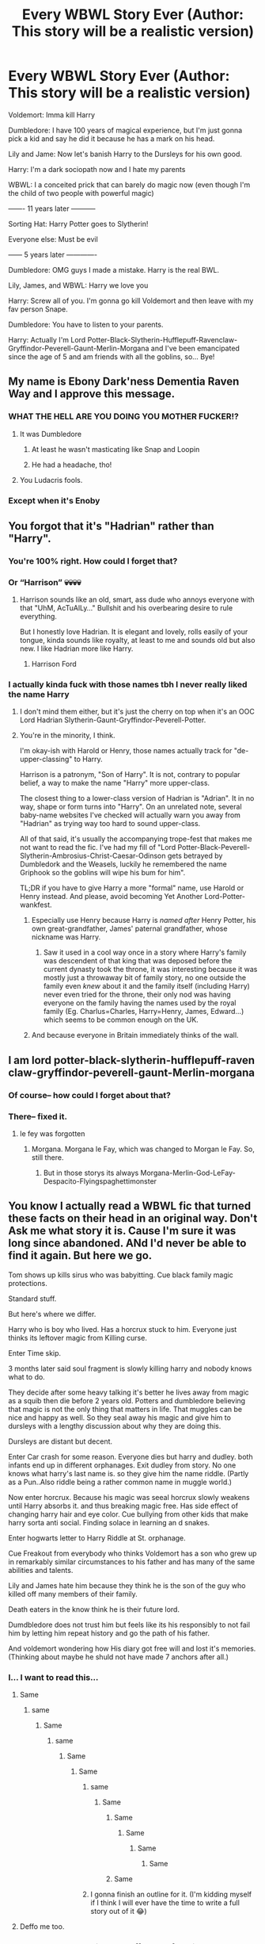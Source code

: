 #+TITLE: Every WBWL Story Ever (Author: This story will be a realistic version)

* Every WBWL Story Ever (Author: This story will be a realistic version)
:PROPERTIES:
:Author: Shah927
:Score: 635
:DateUnix: 1613660323.0
:DateShort: 2021-Feb-18
:FlairText: Misc
:END:
Voldemort: Imma kill Harry

Dumbledore: I have 100 years of magical experience, but I'm just gonna pick a kid and say he did it because he has a mark on his head.

Lily and Jame: Now let's banish Harry to the Dursleys for his own good.

Harry: I'm a dark sociopath now and I hate my parents

WBWL: I a conceited prick that can barely do magic now (even though I'm the child of two people with powerful magic)

------- 11 years later -----------

Sorting Hat: Harry Potter goes to Slytherin!

Everyone else: Must be evil

------ 5 years later -------------

Dumbledore: OMG guys I made a mistake. Harry is the real BWL.

Lily, James, and WBWL: Harry we love you

Harry: Screw all of you. I'm gonna go kill Voldemort and then leave with my fav person Snape.

Dumbledore: You have to listen to your parents.

Harry: Actually I'm Lord Potter-Black-Slytherin-Hufflepuff-Ravenclaw-Gryffindor-Peverell-Gaunt-Merlin-Morgana and I've been emancipated since the age of 5 and am friends with all the goblins, so... Bye!


** My name is Ebony Dark'ness Dementia Raven Way and I approve this message.
:PROPERTIES:
:Author: killer_quill
:Score: 445
:DateUnix: 1613665930.0
:DateShort: 2021-Feb-18
:END:

*** WHAT THE HELL ARE YOU DOING YOU MOTHER FUCKER!?
:PROPERTIES:
:Author: mr_eugine_krabs
:Score: 95
:DateUnix: 1613683314.0
:DateShort: 2021-Feb-19
:END:

**** It was Dumbledore
:PROPERTIES:
:Author: dazedandperfumed
:Score: 46
:DateUnix: 1613685409.0
:DateShort: 2021-Feb-19
:END:

***** At least he wasn't masticating like Snap and Loopin
:PROPERTIES:
:Author: TheScienceDude81
:Score: 27
:DateUnix: 1613699144.0
:DateShort: 2021-Feb-19
:END:


***** He had a headache, tho!
:PROPERTIES:
:Author: Tamerlane_Of_Maine
:Score: 11
:DateUnix: 1613720038.0
:DateShort: 2021-Feb-19
:END:


**** You Ludacris fools.
:PROPERTIES:
:Author: JSHADOWM
:Score: 5
:DateUnix: 1614245632.0
:DateShort: 2021-Feb-25
:END:


*** Except when it's Enoby
:PROPERTIES:
:Author: TheScienceDude81
:Score: 18
:DateUnix: 1613699119.0
:DateShort: 2021-Feb-19
:END:


** You forgot that it's "Hadrian" rather than "Harry".
:PROPERTIES:
:Author: sandmanwake
:Score: 297
:DateUnix: 1613675307.0
:DateShort: 2021-Feb-18
:END:

*** You're 100% right. How could I forget that?
:PROPERTIES:
:Author: Shah927
:Score: 89
:DateUnix: 1613679698.0
:DateShort: 2021-Feb-18
:END:


*** Or “Harrison” 💀💀💀💀
:PROPERTIES:
:Author: insigne_rapha
:Score: 58
:DateUnix: 1613695741.0
:DateShort: 2021-Feb-19
:END:

**** Harrison sounds like an old, smart, ass dude who annoys everyone with that "UhM, AcTuAlLy..." Bullshit and his overbearing desire to rule everything.

But I honestly love Hadrian. It is elegant and lovely, rolls easily of your tongue, kinda sounds like royalty, at least to me and sounds old but also new. I like Hadrian more like Harry.
:PROPERTIES:
:Author: RinSakami
:Score: 11
:DateUnix: 1613769093.0
:DateShort: 2021-Feb-20
:END:

***** Harrison Ford
:PROPERTIES:
:Author: Termsndconditions
:Score: 9
:DateUnix: 1613802596.0
:DateShort: 2021-Feb-20
:END:


*** I actually kinda fuck with those names tbh I never really liked the name Harry
:PROPERTIES:
:Author: _UmbraDominus
:Score: 32
:DateUnix: 1613698495.0
:DateShort: 2021-Feb-19
:END:

**** I don't mind them either, but it's just the cherry on top when it's an OOC Lord Hadrian Slytherin-Gaunt-Gryffindor-Peverell-Potter.
:PROPERTIES:
:Author: usernameihadtomakeup
:Score: 39
:DateUnix: 1613706299.0
:DateShort: 2021-Feb-19
:END:


**** You're in the minority, I think.

I'm okay-ish with Harold or Henry, those names actually track for "de-upper-classing" to Harry.

Harrison is a patronym, "Son of Harry". It is not, contrary to popular belief, a way to make the name "Harry" more upper-class.

The closest thing to a lower-class version of Hadrian is "Adrian". It in no way, shape or form turns into "Harry". On an unrelated note, several baby-name websites I've checked will actually warn you away from "Hadrian" as trying way too hard to sound upper-class.

All of that said, it's usually the accompanying trope-fest that makes me not want to read the fic. I've had my fill of "Lord Potter-Black-Peverell-Slytherin-Ambrosius-Christ-Caesar-Odinson gets betrayed by Dumbledork and the Weasels, luckily he remembered the name Griphook so the goblins will wipe his bum for him".

TL;DR if you have to give Harry a more "formal" name, use Harold or Henry instead. And please, avoid becoming Yet Another Lord-Potter-wankfest.
:PROPERTIES:
:Author: PsiGuy60
:Score: 33
:DateUnix: 1613721941.0
:DateShort: 2021-Feb-19
:END:

***** Especially use Henry because Harry is /named after/ Henry Potter, his own great-grandfather, James' paternal grandfather, whose nickname was Harry.
:PROPERTIES:
:Author: diagnosedwolf
:Score: 24
:DateUnix: 1613723722.0
:DateShort: 2021-Feb-19
:END:

****** Saw it used in a cool way once in a story where Harry's family was descendent of that king that was deposed before the current dynasty took the throne, it was interesting because it was mostly just a throwaway bit of family story, no one outside the family even /knew/ about it and the family itself (including Harry) never even tried for the throne, their only nod was having everyone on the family having the names used by the royal family (Eg. Charlus=Charles, Harry=Henry, James, Edward...) which seems to be common enough on the UK.
:PROPERTIES:
:Author: JOKERRule
:Score: 13
:DateUnix: 1613748898.0
:DateShort: 2021-Feb-19
:END:


***** And because everyone in Britain immediately thinks of the wall.
:PROPERTIES:
:Author: Lumpyproletarian
:Score: 11
:DateUnix: 1613743368.0
:DateShort: 2021-Feb-19
:END:


** I am lord potter-black-slytherin-hufflepuff-raven claw-gryffindor-peverell-gaunt-Merlin-morgana
:PROPERTIES:
:Author: righteousronin
:Score: 117
:DateUnix: 1613663114.0
:DateShort: 2021-Feb-18
:END:

*** Of course-- how could I forget about that?
:PROPERTIES:
:Author: Shah927
:Score: 54
:DateUnix: 1613664680.0
:DateShort: 2021-Feb-18
:END:


*** There-- fixed it.
:PROPERTIES:
:Author: Shah927
:Score: 35
:DateUnix: 1613664867.0
:DateShort: 2021-Feb-18
:END:

**** le fey was forgotten
:PROPERTIES:
:Author: Ayuman2007
:Score: 10
:DateUnix: 1613681112.0
:DateShort: 2021-Feb-19
:END:

***** Morgana. Morgana le Fay, which was changed to Morgan le Fay. So, still there.
:PROPERTIES:
:Author: Entinu
:Score: 14
:DateUnix: 1613682801.0
:DateShort: 2021-Feb-19
:END:

****** But in those storys its always Morgana-Merlin-God-LeFay-Despacito-Flyingspaghettimonster
:PROPERTIES:
:Author: Ayuman2007
:Score: 4
:DateUnix: 1613725146.0
:DateShort: 2021-Feb-19
:END:


** You know I actually read a WBWL fic that turned these facts on their head in an original way. Don't Ask me what story it is. Cause I'm sure it was long since abandoned. ANd I'd never be able to find it again. But here we go.

Tom shows up kills sirus who was babyitting. Cue black family magic protections.

Standard stuff.

But here's where we differ.

Harry who is boy who lived. Has a horcrux stuck to him. Everyone just thinks its leftover magic from Killing curse.

Enter Time skip.

3 months later said soul fragment is slowly killing harry and nobody knows what to do.

They decide after some heavy talking it's better he lives away from magic as a squib then die before 2 years old. Potters and dumbledore believing that magic is not the only thing that matters in life. That muggles can be nice and happy as well. So they seal away his magic and give him to dursleys with a lengthy discussion about why they are doing this.

Dursleys are distant but decent.

Enter Car crash for some reason. Everyone dies but harry and dudley. both infants end up in different orphanages. Exit dudley from story. No one knows what harry's last name is. so they give him the name riddle. (Partly as a Pun..Also riddle being a rather common name in muggle world.)

Now enter horcrux. Because his magic was seeal horcrux slowly weakens until Harry absorbs it. and thus breaking magic free. Has side effect of changing harry hair and eye color. Cue bullying from other kids that make harry sorta anti social. Finding solace in learning an d snakes.

Enter hogwarts letter to Harry Riddle at St. orphanage.

Cue Freakout from everybody who thinks Voldemort has a son who grew up in remarkably similar circumstances to his father and has many of the same abilities and talents.

Lily and James hate him because they think he is the son of the guy who killed off many members of their family.

Death eaters in the know think he is their future lord.

Dumdbledore does not trust him but feels like its his responsibly to not fail him by letting him repeat history and go the path of his father.

And voldemort wondering how His diary got free will and lost it's memories. (Thinking about maybe he shuld not have made 7 anchors after all.)
:PROPERTIES:
:Author: jk-alot
:Score: 257
:DateUnix: 1613680074.0
:DateShort: 2021-Feb-18
:END:

*** I... I want to read this...
:PROPERTIES:
:Author: DepNin
:Score: 118
:DateUnix: 1613680928.0
:DateShort: 2021-Feb-19
:END:

**** Same
:PROPERTIES:
:Author: Valrios_Ilivian
:Score: 28
:DateUnix: 1613682471.0
:DateShort: 2021-Feb-19
:END:

***** same
:PROPERTIES:
:Author: sparkling_cracker
:Score: 27
:DateUnix: 1613683093.0
:DateShort: 2021-Feb-19
:END:

****** Same
:PROPERTIES:
:Author: FortunaFilia
:Score: 12
:DateUnix: 1613714351.0
:DateShort: 2021-Feb-19
:END:

******* same
:PROPERTIES:
:Author: ChampionOfChaos
:Score: 11
:DateUnix: 1613718290.0
:DateShort: 2021-Feb-19
:END:

******** Same
:PROPERTIES:
:Author: Fierysword5
:Score: 14
:DateUnix: 1613719011.0
:DateShort: 2021-Feb-19
:END:

********* Same
:PROPERTIES:
:Author: tn5421
:Score: 11
:DateUnix: 1613730535.0
:DateShort: 2021-Feb-19
:END:

********** same
:PROPERTIES:
:Author: LankyAdagio
:Score: 6
:DateUnix: 1613733092.0
:DateShort: 2021-Feb-19
:END:

*********** Same
:PROPERTIES:
:Author: hungrybluefish
:Score: 7
:DateUnix: 1613737034.0
:DateShort: 2021-Feb-19
:END:

************ Same
:PROPERTIES:
:Author: Wanted2253
:Score: 6
:DateUnix: 1613738983.0
:DateShort: 2021-Feb-19
:END:

************* Same
:PROPERTIES:
:Author: QwopterMain
:Score: 4
:DateUnix: 1613750239.0
:DateShort: 2021-Feb-19
:END:

************** Same
:PROPERTIES:
:Author: MoleOfWar
:Score: 2
:DateUnix: 1614001252.0
:DateShort: 2021-Feb-22
:END:

*************** Same
:PROPERTIES:
:Author: Half-Necessary
:Score: 1
:DateUnix: 1615173118.0
:DateShort: 2021-Mar-08
:END:


************ Same
:PROPERTIES:
:Author: arunnraju
:Score: 1
:DateUnix: 1617112333.0
:DateShort: 2021-Mar-30
:END:


********** I gonna finish an outline for it. (I'm kidding myself if I think I will ever have the time to write a full story out of it 😂)
:PROPERTIES:
:Author: woodsiestmamabear
:Score: 4
:DateUnix: 1613850043.0
:DateShort: 2021-Feb-20
:END:


**** Deffo me too.
:PROPERTIES:
:Author: NRNstephaniemorelli
:Score: 4
:DateUnix: 1613743687.0
:DateShort: 2021-Feb-19
:END:


*** Welp, there goes my night. I'm off to look for this. See everyone in 8 hours.

Update: Nothing found.
:PROPERTIES:
:Author: AssociationJumpy
:Score: 57
:DateUnix: 1613694307.0
:DateShort: 2021-Feb-19
:END:

**** HAVE FUN STORMING THE CASTLE!!\\
...\\
....\\
.....\\
Anyone think it'll work?
:PROPERTIES:
:Author: Dragonblade0123
:Score: 33
:DateUnix: 1613695547.0
:DateShort: 2021-Feb-19
:END:


**** please tell me/us if you find it!
:PROPERTIES:
:Author: Niko_of_the_Stars
:Score: 19
:DateUnix: 1613699037.0
:DateShort: 2021-Feb-19
:END:


**** 5 hrs in ay how'd the search go
:PROPERTIES:
:Author: OV1C
:Score: 12
:DateUnix: 1613715550.0
:DateShort: 2021-Feb-19
:END:

***** No luck. Third all nighter this week, and all for nothing...
:PROPERTIES:
:Author: AssociationJumpy
:Score: 7
:DateUnix: 1613766009.0
:DateShort: 2021-Feb-19
:END:

****** Rip ya tried ay!
:PROPERTIES:
:Author: OV1C
:Score: 3
:DateUnix: 1613794911.0
:DateShort: 2021-Feb-20
:END:


**** Thank you.
:PROPERTIES:
:Author: 0Astor0
:Score: 11
:DateUnix: 1613695317.0
:DateShort: 2021-Feb-19
:END:


**** RemindMe! 8 hours
:PROPERTIES:
:Author: AaronAegeus
:Score: 5
:DateUnix: 1613714431.0
:DateShort: 2021-Feb-19
:END:


**** I'm guessing no luck so far?
:PROPERTIES:
:Author: Rajani_the_Freak
:Score: 5
:DateUnix: 1613777141.0
:DateShort: 2021-Feb-20
:END:


**** Damn, keep at it
:PROPERTIES:
:Author: richardl1234
:Score: 4
:DateUnix: 1613787590.0
:DateShort: 2021-Feb-20
:END:


*** This sounds incredibly convoluted, and surprisingly creative.
:PROPERTIES:
:Author: Josiador
:Score: 64
:DateUnix: 1613687346.0
:DateShort: 2021-Feb-19
:END:


*** Noooo i wish you knew, even abandoned that sounds amazing!
:PROPERTIES:
:Author: klutzyfutzy
:Score: 57
:DateUnix: 1613681050.0
:DateShort: 2021-Feb-19
:END:


*** wait, this is actually a refreshing twist on the trope
:PROPERTIES:
:Author: yuna-mao-caro
:Score: 23
:DateUnix: 1613691661.0
:DateShort: 2021-Feb-19
:END:


*** This sound so nice :/
:PROPERTIES:
:Author: CuscinoPigro
:Score: 18
:DateUnix: 1613691059.0
:DateShort: 2021-Feb-19
:END:


*** The story sounds good. But as you say, it was unfinished. 😢
:PROPERTIES:
:Author: Termsndconditions
:Score: 25
:DateUnix: 1613690478.0
:DateShort: 2021-Feb-19
:END:

**** Maybe we can convince the writer to continue? Or maybe someone can adopt the story?

Does anybody have the slightest idea which fix this could be?
:PROPERTIES:
:Author: BlackShieldCharm
:Score: 22
:DateUnix: 1613691241.0
:DateShort: 2021-Feb-19
:END:


*** Is this a real story, or did you just make this up to tease us?
:PROPERTIES:
:Author: smellinawin
:Score: 12
:DateUnix: 1613714929.0
:DateShort: 2021-Feb-19
:END:

**** Real story... Last time I managed to find it was more than 3 years ago. Back in 2018, at least. I remember it well because I've never seen a fic like it since. Sometimes a fic stays with you. But I think it was canceled sometime in the beginning of CoS.. Before Filch's cat was petrified.

First year was pretty different from canon because Harry did not a a reason to go for the stone. So If any of that happened. It's in the background.

Never found out if the CoS would have even happened.
:PROPERTIES:
:Author: jk-alot
:Score: 22
:DateUnix: 1613738089.0
:DateShort: 2021-Feb-19
:END:


*** If anyone knows what fic this is please do tell. Even if it's not finished I still want to read it.
:PROPERTIES:
:Author: Delia_Angel
:Score: 15
:DateUnix: 1613692103.0
:DateShort: 2021-Feb-19
:END:


*** Leaving Harry in the Muggle world because he's slowly dying from some magic interference is actually a very cool idea.

At the point of everyone being freaked by Harry being a Riddle that would just make an awesome crack story.
:PROPERTIES:
:Author: defram
:Score: 38
:DateUnix: 1613695559.0
:DateShort: 2021-Feb-19
:END:


*** Someone write this. This sounds like the definition of awesome.
:PROPERTIES:
:Author: HeirGaunt
:Score: 6
:DateUnix: 1613717133.0
:DateShort: 2021-Feb-19
:END:


*** Does someone know the title? Id kill to read this
:PROPERTIES:
:Author: Always-bi-myself
:Score: 10
:DateUnix: 1613733941.0
:DateShort: 2021-Feb-19
:END:


*** That sounds great. Maybe someone else can just write a new fic with the same premise.
:PROPERTIES:
:Author: prism1234
:Score: 8
:DateUnix: 1613714769.0
:DateShort: 2021-Feb-19
:END:


*** You've just made this awesomeness up, haven't you? Confess!
:PROPERTIES:
:Author: turbinicarpus
:Score: 6
:DateUnix: 1613727929.0
:DateShort: 2021-Feb-19
:END:

**** Nope it's a fic that was either abandoned back in 2018. At least...
:PROPERTIES:
:Author: jk-alot
:Score: 5
:DateUnix: 1613738130.0
:DateShort: 2021-Feb-19
:END:


*** Remind Me! 1 Day
:PROPERTIES:
:Author: SemicircularCactus
:Score: 4
:DateUnix: 1613700970.0
:DateShort: 2021-Feb-19
:END:

**** I will be messaging you in 1 day on [[http://www.wolframalpha.com/input/?i=2021-02-20%2002:16:10%20UTC%20To%20Local%20Time][*2021-02-20 02:16:10 UTC*]] to remind you of [[https://np.reddit.com/r/HPfanfiction/comments/lmolfg/every_wbwl_story_ever_author_this_story_will_be_a/gnylys1/?context=3][*this link*]]

[[https://np.reddit.com/message/compose/?to=RemindMeBot&subject=Reminder&message=%5Bhttps%3A%2F%2Fwww.reddit.com%2Fr%2FHPfanfiction%2Fcomments%2Flmolfg%2Fevery_wbwl_story_ever_author_this_story_will_be_a%2Fgnylys1%2F%5D%0A%0ARemindMe%21%202021-02-20%2002%3A16%3A10%20UTC][*37 OTHERS CLICKED THIS LINK*]] to send a PM to also be reminded and to reduce spam.

^{Parent commenter can} [[https://np.reddit.com/message/compose/?to=RemindMeBot&subject=Delete%20Comment&message=Delete%21%20lmolfg][^{delete this message to hide from others.}]]

--------------

[[https://np.reddit.com/r/RemindMeBot/comments/e1bko7/remindmebot_info_v21/][^{Info}]]

[[https://np.reddit.com/message/compose/?to=RemindMeBot&subject=Reminder&message=%5BLink%20or%20message%20inside%20square%20brackets%5D%0A%0ARemindMe%21%20Time%20period%20here][^{Custom}]]
[[https://np.reddit.com/message/compose/?to=RemindMeBot&subject=List%20Of%20Reminders&message=MyReminders%21][^{Your Reminders}]]
[[https://np.reddit.com/message/compose/?to=Watchful1&subject=RemindMeBot%20Feedback][^{Feedback}]]
:PROPERTIES:
:Author: RemindMeBot
:Score: 4
:DateUnix: 1613701020.0
:DateShort: 2021-Feb-19
:END:


*** Is it this? Birth of a Pheonix. I found it down the post linkffn(3503388)
:PROPERTIES:
:Author: LyaLyLy
:Score: 4
:DateUnix: 1613788079.0
:DateShort: 2021-Feb-20
:END:

**** Close....

EDIT: Real close.
:PROPERTIES:
:Author: jk-alot
:Score: 5
:DateUnix: 1613837128.0
:DateShort: 2021-Feb-20
:END:


**** [[https://www.fanfiction.net/s/3503388/1/][*/Birth of a Phoenix/*]] by [[https://www.fanfiction.net/u/468737/phoenix-catcher][/phoenix catcher/]]

#+begin_quote
  Complete. No pairings. Twin:Harry. Fatally ill Harry runs away for years only to return when his twin brother needs him the most. Being discovered he starts to crumble to his illness. Includes Character Death but that isn't the end for him.
#+end_quote

^{/Site/:} ^{fanfiction.net} ^{*|*} ^{/Category/:} ^{Harry} ^{Potter} ^{*|*} ^{/Rated/:} ^{Fiction} ^{T} ^{*|*} ^{/Chapters/:} ^{16} ^{*|*} ^{/Words/:} ^{112,398} ^{*|*} ^{/Reviews/:} ^{974} ^{*|*} ^{/Favs/:} ^{2,798} ^{*|*} ^{/Follows/:} ^{1,840} ^{*|*} ^{/Updated/:} ^{Feb} ^{28,} ^{2013} ^{*|*} ^{/Published/:} ^{Apr} ^{22,} ^{2007} ^{*|*} ^{/Status/:} ^{Complete} ^{*|*} ^{/id/:} ^{3503388} ^{*|*} ^{/Language/:} ^{English} ^{*|*} ^{/Genre/:} ^{Adventure} ^{*|*} ^{/Characters/:} ^{Harry} ^{P.} ^{*|*} ^{/Download/:} ^{[[http://www.ff2ebook.com/old/ffn-bot/index.php?id=3503388&source=ff&filetype=epub][EPUB]]} ^{or} ^{[[http://www.ff2ebook.com/old/ffn-bot/index.php?id=3503388&source=ff&filetype=mobi][MOBI]]}

--------------

*FanfictionBot*^{2.0.0-beta} | [[https://github.com/FanfictionBot/reddit-ffn-bot/wiki/Usage][Usage]] | [[https://www.reddit.com/message/compose?to=tusing][Contact]]
:PROPERTIES:
:Author: FanfictionBot
:Score: 3
:DateUnix: 1613788095.0
:DateShort: 2021-Feb-20
:END:


*** Remind me! 1 week
:PROPERTIES:
:Author: Zhalia_Riddle
:Score: 2
:DateUnix: 1613708646.0
:DateShort: 2021-Feb-19
:END:


*** Remind Me! 1 Day
:PROPERTIES:
:Author: ghost_queen21
:Score: 2
:DateUnix: 1613710920.0
:DateShort: 2021-Feb-19
:END:


*** Remind me! 7 days
:PROPERTIES:
:Author: F1re-Haz4rd
:Score: 2
:DateUnix: 1613723323.0
:DateShort: 2021-Feb-19
:END:


*** Remind Me! 3 Days
:PROPERTIES:
:Author: ghost_queen21
:Score: 1
:DateUnix: 1613797581.0
:DateShort: 2021-Feb-20
:END:

**** I will be messaging you in 3 days on [[http://www.wolframalpha.com/input/?i=2021-02-23%2005:06:21%20UTC%20To%20Local%20Time][*2021-02-23 05:06:21 UTC*]] to remind you of [[https://np.reddit.com/r/HPfanfiction/comments/lmolfg/every_wbwl_story_ever_author_this_story_will_be_a/go39pfd/?context=3][*this link*]]

[[https://np.reddit.com/message/compose/?to=RemindMeBot&subject=Reminder&message=%5Bhttps%3A%2F%2Fwww.reddit.com%2Fr%2FHPfanfiction%2Fcomments%2Flmolfg%2Fevery_wbwl_story_ever_author_this_story_will_be_a%2Fgo39pfd%2F%5D%0A%0ARemindMe%21%202021-02-23%2005%3A06%3A21%20UTC][*2 OTHERS CLICKED THIS LINK*]] to send a PM to also be reminded and to reduce spam.

^{Parent commenter can} [[https://np.reddit.com/message/compose/?to=RemindMeBot&subject=Delete%20Comment&message=Delete%21%20lmolfg][^{delete this message to hide from others.}]]

--------------

[[https://np.reddit.com/r/RemindMeBot/comments/e1bko7/remindmebot_info_v21/][^{Info}]]

[[https://np.reddit.com/message/compose/?to=RemindMeBot&subject=Reminder&message=%5BLink%20or%20message%20inside%20square%20brackets%5D%0A%0ARemindMe%21%20Time%20period%20here][^{Custom}]]
[[https://np.reddit.com/message/compose/?to=RemindMeBot&subject=List%20Of%20Reminders&message=MyReminders%21][^{Your Reminders}]]
[[https://np.reddit.com/message/compose/?to=Watchful1&subject=RemindMeBot%20Feedback][^{Feedback}]]
:PROPERTIES:
:Author: RemindMeBot
:Score: 1
:DateUnix: 1613797627.0
:DateShort: 2021-Feb-20
:END:


*** Remind Me! 1 Month
:PROPERTIES:
:Author: ghost_queen21
:Score: 1
:DateUnix: 1614121320.0
:DateShort: 2021-Feb-24
:END:

**** I will be messaging you in 1 month on [[http://www.wolframalpha.com/input/?i=2021-03-23%2023:02:00%20UTC%20To%20Local%20Time][*2021-03-23 23:02:00 UTC*]] to remind you of [[https://np.reddit.com/r/HPfanfiction/comments/lmolfg/every_wbwl_story_ever_author_this_story_will_be_a/goipbql/?context=3][*this link*]]

[[https://np.reddit.com/message/compose/?to=RemindMeBot&subject=Reminder&message=%5Bhttps%3A%2F%2Fwww.reddit.com%2Fr%2FHPfanfiction%2Fcomments%2Flmolfg%2Fevery_wbwl_story_ever_author_this_story_will_be_a%2Fgoipbql%2F%5D%0A%0ARemindMe%21%202021-03-23%2023%3A02%3A00%20UTC][*2 OTHERS CLICKED THIS LINK*]] to send a PM to also be reminded and to reduce spam.

^{Parent commenter can} [[https://np.reddit.com/message/compose/?to=RemindMeBot&subject=Delete%20Comment&message=Delete%21%20lmolfg][^{delete this message to hide from others.}]]

--------------

[[https://np.reddit.com/r/RemindMeBot/comments/e1bko7/remindmebot_info_v21/][^{Info}]]

[[https://np.reddit.com/message/compose/?to=RemindMeBot&subject=Reminder&message=%5BLink%20or%20message%20inside%20square%20brackets%5D%0A%0ARemindMe%21%20Time%20period%20here][^{Custom}]]
[[https://np.reddit.com/message/compose/?to=RemindMeBot&subject=List%20Of%20Reminders&message=MyReminders%21][^{Your Reminders}]]
[[https://np.reddit.com/message/compose/?to=Watchful1&subject=RemindMeBot%20Feedback][^{Feedback}]]
:PROPERTIES:
:Author: RemindMeBot
:Score: 2
:DateUnix: 1614121338.0
:DateShort: 2021-Feb-24
:END:


*** !remindme 1 week
:PROPERTIES:
:Author: OccasionRepulsive112
:Score: 1
:DateUnix: 1618760457.0
:DateShort: 2021-Apr-18
:END:

**** I will be messaging you in 7 days on [[http://www.wolframalpha.com/input/?i=2021-04-25%2015:40:57%20UTC%20To%20Local%20Time][*2021-04-25 15:40:57 UTC*]] to remind you of [[https://www.reddit.com/r/HPfanfiction/comments/lmolfg/every_wbwl_story_ever_author_this_story_will_be_a/guz841f/?context=3][*this link*]]

[[https://www.reddit.com/message/compose/?to=RemindMeBot&subject=Reminder&message=%5Bhttps%3A%2F%2Fwww.reddit.com%2Fr%2FHPfanfiction%2Fcomments%2Flmolfg%2Fevery_wbwl_story_ever_author_this_story_will_be_a%2Fguz841f%2F%5D%0A%0ARemindMe%21%202021-04-25%2015%3A40%3A57%20UTC][*CLICK THIS LINK*]] to send a PM to also be reminded and to reduce spam.

^{Parent commenter can} [[https://www.reddit.com/message/compose/?to=RemindMeBot&subject=Delete%20Comment&message=Delete%21%20lmolfg][^{delete this message to hide from others.}]]

--------------

[[https://www.reddit.com/r/RemindMeBot/comments/e1bko7/remindmebot_info_v21/][^{Info}]]

[[https://www.reddit.com/message/compose/?to=RemindMeBot&subject=Reminder&message=%5BLink%20or%20message%20inside%20square%20brackets%5D%0A%0ARemindMe%21%20Time%20period%20here][^{Custom}]]
[[https://www.reddit.com/message/compose/?to=RemindMeBot&subject=List%20Of%20Reminders&message=MyReminders%21][^{Your Reminders}]]
[[https://www.reddit.com/message/compose/?to=Watchful1&subject=RemindMeBot%20Feedback][^{Feedback}]]
:PROPERTIES:
:Author: RemindMeBot
:Score: 1
:DateUnix: 1618760479.0
:DateShort: 2021-Apr-18
:END:


*** Remind Me! 1 week
:PROPERTIES:
:Author: OccasionRepulsive112
:Score: 1
:DateUnix: 1618760506.0
:DateShort: 2021-Apr-18
:END:


** An alternative scenario- Harry joins Voldemort and gets his revenge.
:PROPERTIES:
:Score: 80
:DateUnix: 1613665721.0
:DateShort: 2021-Feb-18
:END:

*** Has anyone actually write that one already? I wanna read it now
:PROPERTIES:
:Author: Virgonidas
:Score: 25
:DateUnix: 1613675622.0
:DateShort: 2021-Feb-18
:END:

**** I mean linkffn(antithesis by Oceanbreeze7) is probably the best finished version of this I know of. Also has probably my favorite Luna ever.
:PROPERTIES:
:Author: JoeHatesFanFiction
:Score: 18
:DateUnix: 1613688345.0
:DateShort: 2021-Feb-19
:END:

***** [[https://www.fanfiction.net/s/12021325/1/][*/Antithesis/*]] by [[https://www.fanfiction.net/u/2317158/Oceanbreeze7][/Oceanbreeze7/]]

#+begin_quote
  Revenge is the misguided attempt to transform shame and pain into pride. Being forsaken and neglected, ignored and forgotten, revenge seems a fairly competent obligation. Good thing he's going to make his brother pay. Dark!Harry! Slytherin!Harry! WrongBoyWhoLived.
#+end_quote

^{/Site/:} ^{fanfiction.net} ^{*|*} ^{/Category/:} ^{Harry} ^{Potter} ^{*|*} ^{/Rated/:} ^{Fiction} ^{T} ^{*|*} ^{/Chapters/:} ^{81} ^{*|*} ^{/Words/:} ^{483,433} ^{*|*} ^{/Reviews/:} ^{2,140} ^{*|*} ^{/Favs/:} ^{3,731} ^{*|*} ^{/Follows/:} ^{3,518} ^{*|*} ^{/Updated/:} ^{Oct} ^{31,} ^{2018} ^{*|*} ^{/Published/:} ^{Jun} ^{27,} ^{2016} ^{*|*} ^{/Status/:} ^{Complete} ^{*|*} ^{/id/:} ^{12021325} ^{*|*} ^{/Language/:} ^{English} ^{*|*} ^{/Genre/:} ^{Hurt/Comfort/Angst} ^{*|*} ^{/Characters/:} ^{Harry} ^{P.,} ^{Voldemort} ^{*|*} ^{/Download/:} ^{[[http://www.ff2ebook.com/old/ffn-bot/index.php?id=12021325&source=ff&filetype=epub][EPUB]]} ^{or} ^{[[http://www.ff2ebook.com/old/ffn-bot/index.php?id=12021325&source=ff&filetype=mobi][MOBI]]}

--------------

*FanfictionBot*^{2.0.0-beta} | [[https://github.com/FanfictionBot/reddit-ffn-bot/wiki/Usage][Usage]] | [[https://www.reddit.com/message/compose?to=tusing][Contact]]
:PROPERTIES:
:Author: FanfictionBot
:Score: 6
:DateUnix: 1613688378.0
:DateShort: 2021-Feb-19
:END:


**** I'd bet money Lomonaaeren has a fic along those lines, but there's like a 95% chance it's slashfic.
:PROPERTIES:
:Author: GoldieFox
:Score: 25
:DateUnix: 1613677445.0
:DateShort: 2021-Feb-18
:END:

***** Nothing wrong with slash...
:PROPERTIES:
:Author: brotayto-brotahto
:Score: 12
:DateUnix: 1613691231.0
:DateShort: 2021-Feb-19
:END:

****** Of course not! Just, you know, HP/LV ain't for everyone.
:PROPERTIES:
:Author: GoldieFox
:Score: 17
:DateUnix: 1613692002.0
:DateShort: 2021-Feb-19
:END:

******* ... to be fair those usually /are/ about a 70 YO maniac psycho trying to get in the pants of a traumatized 14 YO, never saw the appeal myself, but to each their own I suppose.
:PROPERTIES:
:Author: JOKERRule
:Score: 25
:DateUnix: 1613703849.0
:DateShort: 2021-Feb-19
:END:


**** I have definitely read one... I think linkffn(Dark Prince) by LoveMyRomance falls into that category
:PROPERTIES:
:Author: ScionOfLucifer
:Score: 7
:DateUnix: 1613682890.0
:DateShort: 2021-Feb-19
:END:

***** [[https://www.fanfiction.net/s/9855330/1/][*/Dark Prince/*]] by [[https://www.fanfiction.net/u/5187430/LoveMyRomance][/LoveMyRomance/]]

#+begin_quote
  Harry Potter is ignored and abandoned because his brother is the "Chosen One". Instead of fading into oblivion, he is rescued by none other than Lord Voldemort himself. A couple years later, and the Dark Side has a new secret weapon: Hadrian "Harry" Riddle, heir to the Dark Lord. Part one of the Dark Prince Series. Years 1&2. COMPLETE. SEQUEL UP.
#+end_quote

^{/Site/:} ^{fanfiction.net} ^{*|*} ^{/Category/:} ^{Harry} ^{Potter} ^{*|*} ^{/Rated/:} ^{Fiction} ^{T} ^{*|*} ^{/Chapters/:} ^{32} ^{*|*} ^{/Words/:} ^{159,791} ^{*|*} ^{/Reviews/:} ^{1,082} ^{*|*} ^{/Favs/:} ^{3,874} ^{*|*} ^{/Follows/:} ^{3,422} ^{*|*} ^{/Updated/:} ^{Apr} ^{16,} ^{2017} ^{*|*} ^{/Published/:} ^{Nov} ^{18,} ^{2013} ^{*|*} ^{/Status/:} ^{Complete} ^{*|*} ^{/id/:} ^{9855330} ^{*|*} ^{/Language/:} ^{English} ^{*|*} ^{/Genre/:} ^{Suspense/Fantasy} ^{*|*} ^{/Characters/:} ^{<Harry} ^{P.,} ^{Daphne} ^{G.>} ^{*|*} ^{/Download/:} ^{[[http://www.ff2ebook.com/old/ffn-bot/index.php?id=9855330&source=ff&filetype=epub][EPUB]]} ^{or} ^{[[http://www.ff2ebook.com/old/ffn-bot/index.php?id=9855330&source=ff&filetype=mobi][MOBI]]}

--------------

*FanfictionBot*^{2.0.0-beta} | [[https://github.com/FanfictionBot/reddit-ffn-bot/wiki/Usage][Usage]] | [[https://www.reddit.com/message/compose?to=tusing][Contact]]
:PROPERTIES:
:Author: FanfictionBot
:Score: 7
:DateUnix: 1613682913.0
:DateShort: 2021-Feb-19
:END:

****** Jeez, I didn't think a fic like that actually existed. Without a hint of irony, too.
:PROPERTIES:
:Author: Josiador
:Score: 9
:DateUnix: 1613687207.0
:DateShort: 2021-Feb-19
:END:

******* Too bad it has bashing in spades
:PROPERTIES:
:Author: redpxtato
:Score: 8
:DateUnix: 1613698155.0
:DateShort: 2021-Feb-19
:END:


***** I was going to start reading it, but came immediately upon one of my pet peeves - if there is blood in the best birthing bed, and the baby is not out yet, something is /seriously wrong/. Why do so many writers get that wrong?
:PROPERTIES:
:Author: TJ_Rowe
:Score: 2
:DateUnix: 1613728342.0
:DateShort: 2021-Feb-19
:END:


** Harry: I'm also a crazy edgelord.
:PROPERTIES:
:Author: absa1901
:Score: 75
:DateUnix: 1613668191.0
:DateShort: 2021-Feb-18
:END:

*** With my Harem.
:PROPERTIES:
:Author: absa1901
:Score: 67
:DateUnix: 1613668206.0
:DateShort: 2021-Feb-18
:END:

**** Which has Daphne Greengrass, Susan Bones, Fleur Delacour, a magical deity and a vampire
:PROPERTIES:
:Author: ManMunx
:Score: 17
:DateUnix: 1613721870.0
:DateShort: 2021-Feb-19
:END:

***** Oh god, I've read so many of those. "The Veela, the Witch, and the Vampire."
:PROPERTIES:
:Author: theSidd18
:Score: 6
:DateUnix: 1614024293.0
:DateShort: 2021-Feb-22
:END:


** I would really like a WBWL fan fiction where Dumbledore is entirely in the know of the identity of the BWL. So Dumbledore knows that Harry is the one who was marked by Voldemort, but purposefully misleads the Potters/wizarding population by presenting the sibling as the saviour. Why? It would mean that Harry is in less danger, is under less scrutiny and maybe allows Dumbledore more control over how Harry develops while having a convenient scapegoat who will be targeted.

This would allow for a different relationship between Dumbledore and both the Potter siblings, while also allowing the writer more freedom in how Harry deals with his problems (having Dumbledore secretly be on Harry's side and guiding him) while still having a lot of conflict between Harry and his family.
:PROPERTIES:
:Author: Blue_Pigeon
:Score: 80
:DateUnix: 1613681768.0
:DateShort: 2021-Feb-19
:END:

*** Adding on, Dumbledore explains all this to Harry and everything is a ruse. Harry and Dumbledore mislead everyone and make them think he has turned evil, joined Voldemort. Instead, he was there hindering Voldemort and subtly protecting his innocent brother. Voldemort does not care to look into it because he is causing a divide in the family and is supposedly weakening Dumbledore, who is torn.

Harry and his brother exchange letters, actually have a very good relationship. After Voldemort is defeated, Harry works with James and Lily, attempting to mend their broken relationship.
:PROPERTIES:
:Author: ModernDayWeeaboo
:Score: 18
:DateUnix: 1613710978.0
:DateShort: 2021-Feb-19
:END:

**** Yes!

James and Lily feel a bit betrayed and of course horrified because Harry was a spy in the death eaters so yes. They don't know how to go about this but still wants to rekindle their relationship with their son.

Harry's brother is torn between being Happy that Harry is the BWL and being angry
:PROPERTIES:
:Author: HELLOOOOOOooooot
:Score: 5
:DateUnix: 1613805811.0
:DateShort: 2021-Feb-20
:END:


*** Actually sounds pretty interesting. Definitely much better than the classic WBWL fic
:PROPERTIES:
:Author: Shah927
:Score: 35
:DateUnix: 1613682373.0
:DateShort: 2021-Feb-19
:END:


*** This concept seems interesting and I need a fanfic of this now
:PROPERTIES:
:Author: Valrios_Ilivian
:Score: 12
:DateUnix: 1613682577.0
:DateShort: 2021-Feb-19
:END:


** You missed the step of every woman on the planet finds short stack irresistible and are happy to share him with 20 other women.
:PROPERTIES:
:Author: shadowcub69
:Score: 63
:DateUnix: 1613681736.0
:DateShort: 2021-Feb-19
:END:

*** Of course. His own harem
:PROPERTIES:
:Author: Shah927
:Score: 28
:DateUnix: 1613682394.0
:DateShort: 2021-Feb-19
:END:

**** At 14.
:PROPERTIES:
:Author: theSidd18
:Score: 8
:DateUnix: 1614024306.0
:DateShort: 2021-Feb-22
:END:

***** 14? You're aiming high, I even found one where he got laid for days ... At 8. Yikes...
:PROPERTIES:
:Author: Lilalith
:Score: 7
:DateUnix: 1614451963.0
:DateShort: 2021-Feb-27
:END:


** Harry alternatively: Imma leave Britain to Voldemort.

Magical Britain: *chuckles* I'm in danger.
:PROPERTIES:
:Author: Only_Excuse7425
:Score: 111
:DateUnix: 1613664464.0
:DateShort: 2021-Feb-18
:END:

*** To be honest, if trained wizards, with decades of experience, wants to rely on a 16 year old to solve their problems, their own problems they themselves caused, then they deserve dealing with voldemort.

Also, with how Riddle was introduced into magic, with Dumbledore seemingly burning his possesions, no matter if they weren't his, he values them highly, no wonder he craved magic and strength so much, so that he wouldn't feel helpless ever again. Doesn't excuse his genocide, but you can see where is this coming from...
:PROPERTIES:
:Author: potarouser
:Score: 7
:DateUnix: 1613774543.0
:DateShort: 2021-Feb-20
:END:


** u/Termsndconditions:
#+begin_quote
  Harry: I'm a dark sociopath now and I hate my parents

  WBWL: I a conceited prick that can barely do magic now (even though I'm the child of two people with powerful magic)
#+end_quote

The twist I want to see is getting what we think is a usual WBWL story where everyone eventually realizes that Harry is the true boy who lived but...

In the end it is revealed that it was the WBWL, a.k.a. dunce-prick, who really was the boy who lived. Kinda like those heist movies (Oceans Eleven, Now You See Me, etc.) where the trick is revealed in the end.

It can go either way, dunce-prick was actually hiding a cunning side or he was still a dunce but an incredibly lucky one and the defeat of Voldemort was a series of hilarious coincidences.
:PROPERTIES:
:Author: Termsndconditions
:Score: 20
:DateUnix: 1613690915.0
:DateShort: 2021-Feb-19
:END:

*** Voldemort: Throws some ungodly powerful spell at dunce-prick over his shoulders while dueling epically against Harry, Dumbledore and the order.

Dunce-Prick: tries to cast a protego, but accidentally picked his pet rock (which is actually an erumpent horn but nobody ever bothered telling him) and was thrown on the wall by the explosion. A mirror that was conveniently hanging precariously from the celling falls with the impact right in the path of Voldy's curse. The curse somehow reflects on the mirror instead of blasting it apart while barely slowing down like it should.

Voldemort: Is hit by his own spell and dies immediately.

Harry:”... What the actual fuck?!”

Their parents, the order and literally everyone else: All hail Dunce-Prick Potter! The Boy who kind off killed Voldemort! All our previous treatment of Harry is now perfectly justified no matter how cruel and unfair and we take back all our heartfelt begging for forgiveness!

Dunce-Prick: Me thinks head broke, will drank firewhiskey to de-break, leg-shirt brown and water again, chocolate yummy-yummy-yummy.

Harry:”... Seriously, What the fuck?!?”
:PROPERTIES:
:Author: JOKERRule
:Score: 20
:DateUnix: 1613702154.0
:DateShort: 2021-Feb-19
:END:


*** I want to read that
:PROPERTIES:
:Author: Shah927
:Score: 4
:DateUnix: 1613703532.0
:DateShort: 2021-Feb-19
:END:


** Don't forget going to Gringotts and getting a magical blood test and writing down all the things that a test somehow knows.
:PROPERTIES:
:Author: ConsultJimMoriarty
:Score: 19
:DateUnix: 1613691260.0
:DateShort: 2021-Feb-19
:END:

*** Along with his parents, ancestors and brother never getting even half a chance of inheriting or even knowing about it despi te Harry only receiving it because of the ancestors he shares with his parents and brother. Seriously, don't know which excuse is the most absurd: Harry was the first person on the entire history of his family to do this test which the Goblins seem to petty much throw in their customers' faces, Harry only getting it because the Goblins decided that he is the first decent human being on the history of the world and so they obviously have to bend their own rules towards and backwards to give Harry as many inheritance as possible throwing away even the illusion of neutrality and thus (in a realistic setting that is) ruining their own business since the customers will become afraid of them disregarding all laws and rules to give their things to whoever they happen to like or even the excessively simplistic “magic likes me better, so suck it!”.
:PROPERTIES:
:Author: JOKERRule
:Score: 14
:DateUnix: 1613701160.0
:DateShort: 2021-Feb-19
:END:


*** Yes including special abilities like automatically being a parselmouth, metamorphosis, animagus, master of every single branch of magic, having the most magic to ever exist, and everything else that is possible
:PROPERTIES:
:Author: Shah927
:Score: 11
:DateUnix: 1613703507.0
:DateShort: 2021-Feb-19
:END:


** I really don't get why simply not being the boy who lived would turn Harry into a hyper competent evil edgelord, or why you would want to write that. Wouldn't he just be a normal kid?
:PROPERTIES:
:Author: Josiador
:Score: 24
:DateUnix: 1613687493.0
:DateShort: 2021-Feb-19
:END:

*** Because, in every story, James and Lily automatically become evil the moment one of their children is the BWL and push Harry away to grow up at the Dursleys
:PROPERTIES:
:Author: Shah927
:Score: 23
:DateUnix: 1613703574.0
:DateShort: 2021-Feb-19
:END:

**** But /why?/ All signs point to them being decent parents, why would their kid banishing Voldemort make them hate him?
:PROPERTIES:
:Author: Josiador
:Score: 8
:DateUnix: 1613706303.0
:DateShort: 2021-Feb-19
:END:

***** Because .... it's fanfiction. Almost everything goes.
:PROPERTIES:
:Author: Far-Needleworker-926
:Score: 12
:DateUnix: 1613713253.0
:DateShort: 2021-Feb-19
:END:

****** I like my fanfiction to be at least semi accurate to the world and characters it's based on.
:PROPERTIES:
:Author: Josiador
:Score: 13
:DateUnix: 1613713587.0
:DateShort: 2021-Feb-19
:END:

******* That is why I can't read so many stories. It's fine if you want to create an AU, have crazy plotlines, etc, but at the very least I want the characterizations to be the generally the character I recognize. Harry should be recognizable as Harry, Hermione as Hermione, etc. Parents who gave their lives for their sons in canon all of sudden becoming cruel to their child is ridiculous.
:PROPERTIES:
:Author: ubiquitous_archer
:Score: 7
:DateUnix: 1613748598.0
:DateShort: 2021-Feb-19
:END:


** How does Lily, and James for that matter, survive in these things anyway? Without their sacrifice doesn't the Killong Curse work?
:PROPERTIES:
:Author: KingOfTheUzbeks
:Score: 35
:DateUnix: 1613674908.0
:DateShort: 2021-Feb-18
:END:

*** Usually someone else was babysitting that night. Or Harry magically saved his brother with some unknown force because he's more powerful than Merlin and the Lord of 1700 houses
:PROPERTIES:
:Author: Shah927
:Score: 72
:DateUnix: 1613674978.0
:DateShort: 2021-Feb-18
:END:

**** But then how does the blood magic work and...

Ah forget it.
:PROPERTIES:
:Author: KingOfTheUzbeks
:Score: 53
:DateUnix: 1613675048.0
:DateShort: 2021-Feb-18
:END:

***** That's the right reaction
:PROPERTIES:
:Author: Shah927
:Score: 56
:DateUnix: 1613675097.0
:DateShort: 2021-Feb-18
:END:


***** There (usually) isn't any blood magic. The justification for dumping Harry with the Dursleys usually has something to do with him being jealous of his brother or Lily and James not having time for him or everyone thinking he's a squib or Dumbledore hoping he'll quietly die because he knows about the horcrux in his scar or everyone just being stupid and cruel for no real reason. And Voldemort is gone for now and any remaining Death Eaters also think that Harry's brother is the Boy-Who-Lived, so there's no need for any blood protections anyway.
:PROPERTIES:
:Author: TheLetterJ0
:Score: 29
:DateUnix: 1613677637.0
:DateShort: 2021-Feb-18
:END:

****** Happy cake day!
:PROPERTIES:
:Author: SpaceDudetteYT
:Score: 3
:DateUnix: 1613699272.0
:DateShort: 2021-Feb-19
:END:


** The thing is, I would love to see a WBWL story - where Harry's twin brother loves him. Where they're as close as Fred and George.
:PROPERTIES:
:Author: cinderaced
:Score: 6
:DateUnix: 1613728790.0
:DateShort: 2021-Feb-19
:END:


** Ok an absolutely amazing wrong boy who lived is Antithesis by Oceanbreeze7 if there is anyone who has read the trope and is sick of the above

linkao3(7322935)
:PROPERTIES:
:Author: half-metal-scientist
:Score: 14
:DateUnix: 1613682825.0
:DateShort: 2021-Feb-19
:END:

*** [[https://archiveofourown.org/works/7322935][*/Antithesis/*]] by [[https://www.archiveofourown.org/users/Oceanbreeze7/pseuds/Oceanbreeze7][/Oceanbreeze7/]]

#+begin_quote
  Revenge is the misguided attempt to transform shame and pain into pride. Being forsaken and neglected, ignored and forgotten, revenge seems a fairly competent obligation at this point.Skylar is the boy who lived, that's why he's important. I'm not Skylar.Going to Hogwarts is part of the plan, waking the basilisk is part of the plan, taking potions, learning spells, being tortured, murdering others, watching people di-   I'm going to tell you a story, although it's a bit long. I'm going to make you listen, because I want you to understand how you made me a monster. I'll call this story antithesis, and you're going to learn every single moment where things went wrong. I want you to cry, and beg for me to kill you, and when I'm done with this, you're going to want to do that to yourself. You're going to listen, because in the end, you owe me that much. You owe me so much more, but here we are, and this is how it's going to end. Who knows, maybe this useless battle between you and me and this bloody world, well, maybe we always were fated to kill each other. Do you know what it is like to be unmade?
#+end_quote

^{/Site/:} ^{Archive} ^{of} ^{Our} ^{Own} ^{*|*} ^{/Fandoms/:} ^{Harry} ^{Potter} ^{-} ^{J.} ^{K.} ^{Rowling,} ^{Fantastic} ^{Beasts} ^{and} ^{Where} ^{to} ^{Find} ^{Them} ^{<Movies>} ^{*|*} ^{/Published/:} ^{2016-06-27} ^{*|*} ^{/Completed/:} ^{2018-10-31} ^{*|*} ^{/Words/:} ^{417143} ^{*|*} ^{/Chapters/:} ^{81/81} ^{*|*} ^{/Comments/:} ^{1724} ^{*|*} ^{/Kudos/:} ^{4574} ^{*|*} ^{/Bookmarks/:} ^{1214} ^{*|*} ^{/Hits/:} ^{132499} ^{*|*} ^{/ID/:} ^{7322935} ^{*|*} ^{/Download/:} ^{[[https://archiveofourown.org/downloads/7322935/Antithesis.epub?updated_at=1605664033][EPUB]]} ^{or} ^{[[https://archiveofourown.org/downloads/7322935/Antithesis.mobi?updated_at=1605664033][MOBI]]}

--------------

*FanfictionBot*^{2.0.0-beta} | [[https://github.com/FanfictionBot/reddit-ffn-bot/wiki/Usage][Usage]] | [[https://www.reddit.com/message/compose?to=tusing][Contact]]
:PROPERTIES:
:Author: FanfictionBot
:Score: 11
:DateUnix: 1613682842.0
:DateShort: 2021-Feb-19
:END:


*** Sounds absolutely terrible.
:PROPERTIES:
:Author: simianpower
:Score: 13
:DateUnix: 1613683585.0
:DateShort: 2021-Feb-19
:END:

**** It's not for everyone. I'm pretty sure that most of the people who read it both love and hate that fic and a year later I'm still not sure if I liked it or not. Don't get me wrong: I was hooked on it. Couldn't put the damn thing down. But... it's not usually my thing, and its not a good idea to read it when depressed. Want something happy? Don't read Antithesis.

I cried ugly tears at the end, and I really, really, REALLY wanted to murder a certain bitch near the finale as well (and nope, your guess who is so very wrong). Pretty sure that bitch (who shall remain nameless because spoilers) wins the award for most hated character in this fandom, hands down.
:PROPERTIES:
:Author: hrmdurr
:Score: 16
:DateUnix: 1613687289.0
:DateShort: 2021-Feb-19
:END:

***** And there's me who was hoping that Harry continued to be evil and stay on Voldemort's sidexD
:PROPERTIES:
:Author: redpxtato
:Score: 7
:DateUnix: 1613698310.0
:DateShort: 2021-Feb-19
:END:


***** Is it Umbridge? ‘Cause I don't think there is anyone as hated as her on the fandom. Seriously, Voldemort and Bellatrix are more likable than the toad.
:PROPERTIES:
:Author: JOKERRule
:Score: 7
:DateUnix: 1613702424.0
:DateShort: 2021-Feb-19
:END:

****** Nope it's the basilisk.
:PROPERTIES:
:Author: redpxtato
:Score: 3
:DateUnix: 1613720207.0
:DateShort: 2021-Feb-19
:END:


****** Nope. Somebody spoiled it :(
:PROPERTIES:
:Author: hrmdurr
:Score: 2
:DateUnix: 1613740430.0
:DateShort: 2021-Feb-19
:END:


**** Yes it sounds pretty weird. But I promise you it is one of the best written fanfictions I have ever read. It is so good. It could be considered a little grimdark but it just does it so well. I would ask you to give it at least a try but I can't make a random person on the internet do anything lol. It really picks up around chapter 20, I believe. And the buildup to the eventual “Adrian is Harry” thing is so worth it.
:PROPERTIES:
:Author: half-metal-scientist
:Score: 15
:DateUnix: 1613683706.0
:DateShort: 2021-Feb-19
:END:


**** What is it exactly that sounds terrible about it?
:PROPERTIES:
:Author: insectegg
:Score: 3
:DateUnix: 1613687316.0
:DateShort: 2021-Feb-19
:END:

***** To be fair, it does seem pretty bad based on the summary
:PROPERTIES:
:Author: redpxtato
:Score: 7
:DateUnix: 1613720231.0
:DateShort: 2021-Feb-19
:END:


** You know there was one called the children who lived or something, it was abandoned. But the sorry line was that Harry and Charles are twins and James and Lily test them both fairly and while Harry is prodigious in transfiguration and his twin is prodigious in potions, they both share a love for charms. They are not great, just gave a good amount of power, skill and work hard. When Harry goes to accept the position of Potter Heir, they discover Lily is desenced from a long line of squibs from Salazar Slytherin. Thus explaining parseltounge and also giving charles heirship of a house. It is still more realistic than the normal shitty wbwl stories.
:PROPERTIES:
:Author: Aggravating_Peach_68
:Score: 4
:DateUnix: 1613743491.0
:DateShort: 2021-Feb-19
:END:


** WBWL stories really are just copy and paste
:PROPERTIES:
:Author: hp_777
:Score: 22
:DateUnix: 1613677451.0
:DateShort: 2021-Feb-18
:END:

*** Yet somehow they keep getting /WORSE!/
:PROPERTIES:
:Author: gnarlin
:Score: 22
:DateUnix: 1613680471.0
:DateShort: 2021-Feb-19
:END:

**** It's an interesting phenomenon.
:PROPERTIES:
:Author: Termsndconditions
:Score: 12
:DateUnix: 1613690681.0
:DateShort: 2021-Feb-19
:END:


*** I wish more of them would try to copy Santi than whatever they are currently copying from.
:PROPERTIES:
:Author: prism1234
:Score: 3
:DateUnix: 1613714294.0
:DateShort: 2021-Feb-19
:END:

**** which one is that?
:PROPERTIES:
:Author: hp_777
:Score: 3
:DateUnix: 1613719894.0
:DateShort: 2021-Feb-19
:END:

***** Harry Potter and the Boy Who Lived

[[https://www.fanfiction.net/s/5353809/1/Harry-Potter-and-the-Boy-Who-Lived]]

It's abandoned during 4th year, but it's one of the most well known fics and is very good. Definitely a must read imo if you are into HP fanfiction.

The summary is

Harry Potter loves, and is loved by, his parents, his godfather, and his brother. He isn't mistreated, abused, or neglected. So why is he a Dark Wizard? NonBWL!Harry. Not your typical Harry's brother is the Boy Who Lived story.
:PROPERTIES:
:Author: prism1234
:Score: 4
:DateUnix: 1613734199.0
:DateShort: 2021-Feb-19
:END:

****** It certainly looks refreshing
:PROPERTIES:
:Author: hp_777
:Score: 3
:DateUnix: 1613734395.0
:DateShort: 2021-Feb-19
:END:


** God, I /hate/ WBWL fics.
:PROPERTIES:
:Author: kylefisher200
:Score: 29
:DateUnix: 1613671619.0
:DateShort: 2021-Feb-18
:END:


** This sub really has a hateboner for some tropes.
:PROPERTIES:
:Author: WhatIsBroken
:Score: 27
:DateUnix: 1613679454.0
:DateShort: 2021-Feb-18
:END:

*** Hate is such a light, /gentle/ term for what we really feel.
:PROPERTIES:
:Author: gnarlin
:Score: 40
:DateUnix: 1613680535.0
:DateShort: 2021-Feb-19
:END:


*** Nope it just this trope is all horribly out of character. Why would James and especially Lily abandon one of their sons to her sister when in canon she dies for her child. It makes no sense. It's all just so Harry can be abused and feel left out and be a edge lord. They don't shape the character choice to fit a logical conclusion with what we know of the characters. Harry in these story's is basically an OC with Harry's name or not even his name. Why not just make your own story at this point?
:PROPERTIES:
:Author: Midnightangelsflame
:Score: 39
:DateUnix: 1613680408.0
:DateShort: 2021-Feb-19
:END:

**** Also, why James and Lily have to abandonned him to begin with ?

Harry can feel neglected and a bitter while growing up with his special famed brother, that got all the attention, all the training, way more time with his parents since they are training the Chosen ones, while Harry also suffer from all the sacrifice made for Brother by his family.

James and Lily can still adore Harry but circomstances don't really allow them to spend as much attention and time with Harry despite how much they wished they could. Everytime they try, it's cut short for Chosen Ones stuff. Any of Harry own issues can never been the focus because Chosen One stuff will always be more important.

Harry's a child, it's easy for them to confuse James and Lily responsabilities as the parent of the Chosen One for James and Lily not liking him as much as his brother. And be resentful of that. And Resentful of his brother for that.
:PROPERTIES:
:Author: Marawal
:Score: 28
:DateUnix: 1613691851.0
:DateShort: 2021-Feb-19
:END:

***** If that's what happens, his feelings will relate a bit too much to Ron's flaws in canon and /god forbid.../

(loved the concept btw)
:PROPERTIES:
:Author: procopias
:Score: 10
:DateUnix: 1613701418.0
:DateShort: 2021-Feb-19
:END:

****** So, people hate Ron too much?

Because I find your idea quite intriguing, and more realistic in some ways.
:PROPERTIES:
:Author: Far-Needleworker-926
:Score: 5
:DateUnix: 1613713482.0
:DateShort: 2021-Feb-19
:END:

******* Kind of? Besides some requests for Ron!Bashing that show up from time to time (and which sound kind of like the requester is just curious) there are far more posts in the sub which either trash Ron!Bashing, go deep into why Ron is actually a very well-written character or request/prompt stories where Ron is a good and well-written character.

On the other hand the fandom itself is soaked full of Ron!Bashing, it sometimes seems like a competition among fandom!Ron and fandom!Dumbledore to see who is the most bashed and they are petty much tied at this point. Some say that it is because of how the movies gave his best moments to either Harry or Hermione and either white-washed or just jumped over his best and more endearing moments in the same way most of H&Hr worst moments were just ignored, kind of the opposite of what happened with Snape.
:PROPERTIES:
:Author: JOKERRule
:Score: 4
:DateUnix: 1613748284.0
:DateShort: 2021-Feb-19
:END:

******** Seems legit.

When I first got on reddit, I was honestly surprised to see how few people hated or bashed Ron after my experience on the rest of the fandom. Of course, there are still posts like "Ron Weasley is a parasite who deserves to die" and "The only reason Hermione fell in love with Ron was because he imperiused her", but overall reddit turned out to be pretty fair not to only Ron, but other characters as well.

As to the hate contest, Dumbledore is hated by more people while the hate against Ron is more intense. I mean, even Dumbledore doesn't have fics like this - [[https://www.fanfiction.net/s/5248438/1/101-Ways-to-Kill-Ron-Weasley]] for the sole purpose of killing him.
:PROPERTIES:
:Author: Far-Needleworker-926
:Score: 4
:DateUnix: 1613761746.0
:DateShort: 2021-Feb-19
:END:


*** Yup! Half the fun in discussing among ourselves is sharing our hate poems for tropes!😜😊😁😁👍✌️

But being seriously, it is not so much that we completely hate the premise as much as it is that there are so many stories using those tropes that could easily be copied from each other or that are just plainly bad-written (often both) that we opt to seek for originality by highlighting what we absolutely hate on the troop or come here to rant and unwind a bit with likeminded people.

The very fact that we know so much about the tropes is a sign that we have tried again and again to find those we like but had no success. After the thousandth time Indy!Harry defeats Dumbledore and his family by essentially screaming very loud and throwing a tantrum at the DMLE which should have better things to do than bend themselves to the whims of a kid it loses even the barest hint of enjoyment that it had in the beginning, if you are not there yet than you will probably get there if you stay long enough in the fandom.
:PROPERTIES:
:Author: JOKERRule
:Score: 7
:DateUnix: 1613703286.0
:DateShort: 2021-Feb-19
:END:


** I'd love to see it get the beta treatment, but Birth of a Phoenix is worth a shot for a less tropey WBWL. The reason Harry is neglected/runs away is even somewhat realistic - I don't /agree/ with it and it pisses me off... but I can see it happening nonetheless.

Then again, is it really wbwl when they're both considered the bwl initially? linkffn(3503388)
:PROPERTIES:
:Author: hrmdurr
:Score: 7
:DateUnix: 1613688832.0
:DateShort: 2021-Feb-19
:END:

*** [[https://www.fanfiction.net/s/3503388/1/][*/Birth of a Phoenix/*]] by [[https://www.fanfiction.net/u/468737/phoenix-catcher][/phoenix catcher/]]

#+begin_quote
  Complete. No pairings. Twin:Harry. Fatally ill Harry runs away for years only to return when his twin brother needs him the most. Being discovered he starts to crumble to his illness. Includes Character Death but that isn't the end for him.
#+end_quote

^{/Site/:} ^{fanfiction.net} ^{*|*} ^{/Category/:} ^{Harry} ^{Potter} ^{*|*} ^{/Rated/:} ^{Fiction} ^{T} ^{*|*} ^{/Chapters/:} ^{16} ^{*|*} ^{/Words/:} ^{112,398} ^{*|*} ^{/Reviews/:} ^{974} ^{*|*} ^{/Favs/:} ^{2,795} ^{*|*} ^{/Follows/:} ^{1,839} ^{*|*} ^{/Updated/:} ^{Feb} ^{28,} ^{2013} ^{*|*} ^{/Published/:} ^{Apr} ^{22,} ^{2007} ^{*|*} ^{/Status/:} ^{Complete} ^{*|*} ^{/id/:} ^{3503388} ^{*|*} ^{/Language/:} ^{English} ^{*|*} ^{/Genre/:} ^{Adventure} ^{*|*} ^{/Characters/:} ^{Harry} ^{P.} ^{*|*} ^{/Download/:} ^{[[http://www.ff2ebook.com/old/ffn-bot/index.php?id=3503388&source=ff&filetype=epub][EPUB]]} ^{or} ^{[[http://www.ff2ebook.com/old/ffn-bot/index.php?id=3503388&source=ff&filetype=mobi][MOBI]]}

--------------

*FanfictionBot*^{2.0.0-beta} | [[https://github.com/FanfictionBot/reddit-ffn-bot/wiki/Usage][Usage]] | [[https://www.reddit.com/message/compose?to=tusing][Contact]]
:PROPERTIES:
:Author: FanfictionBot
:Score: 3
:DateUnix: 1613688857.0
:DateShort: 2021-Feb-19
:END:


** Thank you for this concise summary. I don't need to read any further WBWL fics ever again because this is just accurate af.

😂😂😂
:PROPERTIES:
:Author: HungryGhostCat
:Score: 4
:DateUnix: 1613712804.0
:DateShort: 2021-Feb-19
:END:


** I really want a WBWL story where an Original Harry Potter arrives and is basically wondering what the f is going on in this loony bin of a universe.
:PROPERTIES:
:Author: Janniinger
:Score: 4
:DateUnix: 1613744361.0
:DateShort: 2021-Feb-19
:END:


** There are exceptions.

linkao3(20144149)
:PROPERTIES:
:Author: ATRDCI
:Score: 3
:DateUnix: 1613700079.0
:DateShort: 2021-Feb-19
:END:

*** [[https://archiveofourown.org/works/20144149][*/Genius Fratris/*]] by [[https://www.archiveofourown.org/users/CheckAlexa/pseuds/CheckAlexa][/CheckAlexa/]]

#+begin_quote
  Only two people know what happened the night John Potter became the Boy-Who-Lived: Lord Voldemort and Harry Potter. And neither of them are talking.
#+end_quote

^{/Site/:} ^{Archive} ^{of} ^{Our} ^{Own} ^{*|*} ^{/Fandom/:} ^{Harry} ^{Potter} ^{-} ^{J.} ^{K.} ^{Rowling} ^{*|*} ^{/Published/:} ^{2019-08-12} ^{*|*} ^{/Updated/:} ^{2021-02-01} ^{*|*} ^{/Words/:} ^{52044} ^{*|*} ^{/Chapters/:} ^{9/?} ^{*|*} ^{/Comments/:} ^{91} ^{*|*} ^{/Kudos/:} ^{489} ^{*|*} ^{/Bookmarks/:} ^{146} ^{*|*} ^{/Hits/:} ^{10119} ^{*|*} ^{/ID/:} ^{20144149} ^{*|*} ^{/Download/:} ^{[[https://archiveofourown.org/downloads/20144149/Genius%20Fratris.epub?updated_at=1612227791][EPUB]]} ^{or} ^{[[https://archiveofourown.org/downloads/20144149/Genius%20Fratris.mobi?updated_at=1612227791][MOBI]]}

--------------

*FanfictionBot*^{2.0.0-beta} | [[https://github.com/FanfictionBot/reddit-ffn-bot/wiki/Usage][Usage]] | [[https://www.reddit.com/message/compose?to=tusing][Contact]]
:PROPERTIES:
:Author: FanfictionBot
:Score: 3
:DateUnix: 1613700097.0
:DateShort: 2021-Feb-19
:END:


** But...Harry Potter and the Boy Who Lived...and Prince of Slytherin...those are WBWL and are amazing!
:PROPERTIES:
:Author: Dragonwealth
:Score: 4
:DateUnix: 1613694800.0
:DateShort: 2021-Feb-19
:END:

*** True. There are some good ones. Guess I should change it from Every WBWL Story Ever --> Most WBWL Stories
:PROPERTIES:
:Author: Shah927
:Score: 4
:DateUnix: 1613703433.0
:DateShort: 2021-Feb-19
:END:

**** Agreed!
:PROPERTIES:
:Author: Dragonwealth
:Score: 2
:DateUnix: 1613704038.0
:DateShort: 2021-Feb-19
:END:


*** Genius Fratris is good too. Though of these only Prince of Slytherin follows the normal WBWL template.
:PROPERTIES:
:Author: prism1234
:Score: 6
:DateUnix: 1613715189.0
:DateShort: 2021-Feb-19
:END:

**** The difference is that Prince of Southern acknowledges the tropes and justifies them within the story without making them overly silly or descending into character bashing. In other words, it is actually well written.
:PROPERTIES:
:Author: BaronVonRuthless91
:Score: 4
:DateUnix: 1613733838.0
:DateShort: 2021-Feb-19
:END:


** Only thing here I like is that Snape is Harry's fave lmao
:PROPERTIES:
:Author: SpaceDudetteYT
:Score: 5
:DateUnix: 1613699304.0
:DateShort: 2021-Feb-19
:END:


** I'm just starting Antithesis... Wonder if it will turn out that way.
:PROPERTIES:
:Author: berkeleyjake
:Score: 3
:DateUnix: 1613698396.0
:DateShort: 2021-Feb-19
:END:


** Have you considered linkao3(2611775) ?
:PROPERTIES:
:Author: alephnumber
:Score: 3
:DateUnix: 1613699526.0
:DateShort: 2021-Feb-19
:END:

*** [[https://archiveofourown.org/works/2611775][*/Brothers Divided/*]] by [[https://www.archiveofourown.org/users/jeleania/pseuds/jeleania][/jeleania/]]

#+begin_quote
  For as long as he could remember, Harry Potter hadn't been alone. By his side had been his twin Jason.Then they arrived at Hogwarts and were Sorted into different Houses. Suddenly, a chasm lay between them, one Harry couldn't cross and Jason refused to.So Harry had to learn how to stand without his twin, finding friends and fighting a war along the way.
#+end_quote

^{/Site/:} ^{Archive} ^{of} ^{Our} ^{Own} ^{*|*} ^{/Fandom/:} ^{Harry} ^{Potter} ^{-} ^{J.} ^{K.} ^{Rowling} ^{*|*} ^{/Published/:} ^{2014-11-13} ^{*|*} ^{/Words/:} ^{14594} ^{*|*} ^{/Chapters/:} ^{1/1} ^{*|*} ^{/Comments/:} ^{70} ^{*|*} ^{/Kudos/:} ^{1601} ^{*|*} ^{/Bookmarks/:} ^{444} ^{*|*} ^{/Hits/:} ^{18385} ^{*|*} ^{/ID/:} ^{2611775} ^{*|*} ^{/Download/:} ^{[[https://archiveofourown.org/downloads/2611775/Brothers%20Divided.epub?updated_at=1568007415][EPUB]]} ^{or} ^{[[https://archiveofourown.org/downloads/2611775/Brothers%20Divided.mobi?updated_at=1568007415][MOBI]]}

--------------

*FanfictionBot*^{2.0.0-beta} | [[https://github.com/FanfictionBot/reddit-ffn-bot/wiki/Usage][Usage]] | [[https://www.reddit.com/message/compose?to=tusing][Contact]]
:PROPERTIES:
:Author: FanfictionBot
:Score: 3
:DateUnix: 1613699543.0
:DateShort: 2021-Feb-19
:END:


** What does WBWL stand for? Excuse my ignorance! 😬
:PROPERTIES:
:Author: danirose212
:Score: 3
:DateUnix: 1613714082.0
:DateShort: 2021-Feb-19
:END:

*** Wrong Boy Who Lived. Harry has a sibling. Everyone thinks it them Voldie marked.
:PROPERTIES:
:Author: Herenes
:Score: 4
:DateUnix: 1613726580.0
:DateShort: 2021-Feb-19
:END:


*** Wrong Boy Who Lived
:PROPERTIES:
:Author: Shah927
:Score: 2
:DateUnix: 1613734237.0
:DateShort: 2021-Feb-19
:END:


** Not gonna lie, I personally enjoy that trope, but can definitely appreciate this post at the same time. There was actually one that was semi decent by Watermelonsmellinfellon called You Get What You Give, where it has a genderbent HP with a sister who's the GWL. It actually treats the WGWL kind of normally. Like, she's an annoying brat sometimes but not irredeemable at the same time. End game pairing is supposed to be Tom Riddle Jr x Genderbent!HP. Hasn't been updated in two years but it's an almost 500,000 word fic.
:PROPERTIES:
:Author: hotaru-chan45
:Score: 3
:DateUnix: 1613715809.0
:DateShort: 2021-Feb-19
:END:


** How about something based of the classic WMG? Keep the story like the canon, but the true BWL is Neville.

As potter do his adventure, Neville simply start to befriend students from different houses & being middle-man & judge for a lot of house-rivalry problems, wich irks Slytherin at first because they think Neville will be bias toward Griffindor, but start to take that thought back when not only there are times when he sided on Slytherin against his own house, his advices for both side, while simple, it's good enough to make them better person eventually. Draco could be more cordial, or, at least, appear so for Neville since he's a Longbottom

Eventually, Griffindor become as diligent as Ravenclaw, Slytherins become as open-book emotionally as Hupplepuf, while the House members is still separared by rooms & core personality, there will be less non-academic related rivalry & students are more willing to hangout or eat together on other tables beside their house's, and Death Eaters will have a hard time getting new recruits from Slytherin (or actually have easier time, now that other houses members could also posses the kind of personality they can recruit & mold. I'm not picky. I kinda wanna see Griffindor Death Eater for once, blaberring how "The Muggles need to re-learn true courage & chivalry we, the Griffindor, posses")

Eventually, these students will be united to protect Hogwarts as one, lead by Neville Longbottom, The Boy Who Unites
:PROPERTIES:
:Author: Virgonidas
:Score: 9
:DateUnix: 1613679013.0
:DateShort: 2021-Feb-18
:END:

*** I mean, Pettigrew was a Gryffindor Death Eater.
:PROPERTIES:
:Author: Entinu
:Score: 5
:DateUnix: 1613682616.0
:DateShort: 2021-Feb-19
:END:


*** I think I read story once where Harry basically did this. But I can't remember what it was called
:PROPERTIES:
:Author: Midnightangelsflame
:Score: 2
:DateUnix: 1613680550.0
:DateShort: 2021-Feb-19
:END:

**** Let me know if u remember it, thanks
:PROPERTIES:
:Author: Virgonidas
:Score: 2
:DateUnix: 1613680684.0
:DateShort: 2021-Feb-19
:END:

***** The one that immediately comes to mind is the linkffn(Becoming Alpha) series by Miz636. Not Wrong Boy who Lived trope but it's Harry uniting all the students of Hogwarts to fight against Voledmort. Trilogy spans all 7 years and is completed.
:PROPERTIES:
:Author: phoenixlance13
:Score: 2
:DateUnix: 1613686886.0
:DateShort: 2021-Feb-19
:END:

****** [[https://www.fanfiction.net/s/6389117/1/][*/Becoming Alpha/*]] by [[https://www.fanfiction.net/u/1704327/Miz636][/Miz636/]]

#+begin_quote
  A single difference changed Harry Potter as he began his life at the majestic castle known as Hogwarts. Collecting friends from all four Houses, he starts his journey by becoming the Alpha. Will the changes hinder or help his destiny?
#+end_quote

^{/Site/:} ^{fanfiction.net} ^{*|*} ^{/Category/:} ^{Harry} ^{Potter} ^{*|*} ^{/Rated/:} ^{Fiction} ^{K+} ^{*|*} ^{/Chapters/:} ^{37} ^{*|*} ^{/Words/:} ^{172,333} ^{*|*} ^{/Reviews/:} ^{1,307} ^{*|*} ^{/Favs/:} ^{1,987} ^{*|*} ^{/Follows/:} ^{934} ^{*|*} ^{/Updated/:} ^{Apr} ^{13,} ^{2011} ^{*|*} ^{/Published/:} ^{Oct} ^{11,} ^{2010} ^{*|*} ^{/Status/:} ^{Complete} ^{*|*} ^{/id/:} ^{6389117} ^{*|*} ^{/Language/:} ^{English} ^{*|*} ^{/Genre/:} ^{Adventure/Friendship} ^{*|*} ^{/Characters/:} ^{<Harry} ^{P.,} ^{Ginny} ^{W.>} ^{Tracey} ^{D.} ^{*|*} ^{/Download/:} ^{[[http://www.ff2ebook.com/old/ffn-bot/index.php?id=6389117&source=ff&filetype=epub][EPUB]]} ^{or} ^{[[http://www.ff2ebook.com/old/ffn-bot/index.php?id=6389117&source=ff&filetype=mobi][MOBI]]}

--------------

*FanfictionBot*^{2.0.0-beta} | [[https://github.com/FanfictionBot/reddit-ffn-bot/wiki/Usage][Usage]] | [[https://www.reddit.com/message/compose?to=tusing][Contact]]
:PROPERTIES:
:Author: FanfictionBot
:Score: 3
:DateUnix: 1613686913.0
:DateShort: 2021-Feb-19
:END:

******* I really hate the Alpha trope. Reminds me of that stupid alpha male trope
:PROPERTIES:
:Author: Lumpyproletarian
:Score: 2
:DateUnix: 1613743471.0
:DateShort: 2021-Feb-19
:END:


** yea most end up like that, I can remeber a few that were good but most are utter garbo
:PROPERTIES:
:Author: 1crazydutchman
:Score: 4
:DateUnix: 1613677204.0
:DateShort: 2021-Feb-18
:END:


** I never really understood the point of WBWL stories, unless it was just to be a crazy edgelord power fantasy.
:PROPERTIES:
:Author: nouseforausernam
:Score: 5
:DateUnix: 1613677878.0
:DateShort: 2021-Feb-18
:END:

*** this might be a hunch but I guess people just needed a new reason to include tropes like grey!Harry, indie!Harry, manipulative Dumbledore, Harry goes to Slytherin and a bunch of others in their fics and WBWL provides an excuse for literally all of them. Also yeah power fantasy
:PROPERTIES:
:Author: procopias
:Score: 15
:DateUnix: 1613679515.0
:DateShort: 2021-Feb-18
:END:

**** It would be nice if there were more fics where Harry has a sibling, whether Harry is correctly called the Boy Who Lived or not, that didn't include any of those tropes. Like there's so many other ways you can do with that, but I can only think of a handful that don't use the standard WBWL template.
:PROPERTIES:
:Author: prism1234
:Score: 3
:DateUnix: 1613714460.0
:DateShort: 2021-Feb-19
:END:


*** PoS is a WBWL and is amongst the top fics u can read.
:PROPERTIES:
:Author: HQMorganstern
:Score: 5
:DateUnix: 1613679000.0
:DateShort: 2021-Feb-18
:END:

**** I didn't like it just like all the other WBWL stories.
:PROPERTIES:
:Author: nouseforausernam
:Score: 0
:DateUnix: 1613680433.0
:DateShort: 2021-Feb-19
:END:


** Linkao3(wait, what by esama) is the funniest subversion of WBWL stories.
:PROPERTIES:
:Author: Jahoan
:Score: 5
:DateUnix: 1613683233.0
:DateShort: 2021-Feb-19
:END:

*** Bad bot is bad. Here ya go: linkao3(1115311)

(Edit - I really aughta read /all/ of Esama's stuff, not just pick and choose. That was hilarious, thanks!)
:PROPERTIES:
:Author: hrmdurr
:Score: 5
:DateUnix: 1613687386.0
:DateShort: 2021-Feb-19
:END:

**** [[https://archiveofourown.org/works/1115311][*/Wait, What?/*]] by [[https://www.archiveofourown.org/users/esama/pseuds/esama][/esama/]]

#+begin_quote
  Dumbledore explains Lily why it is vital that Harry and his twin brother are seperated.
#+end_quote

^{/Site/:} ^{Archive} ^{of} ^{Our} ^{Own} ^{*|*} ^{/Fandom/:} ^{Harry} ^{Potter} ^{-} ^{J.} ^{K.} ^{Rowling} ^{*|*} ^{/Published/:} ^{2014-01-02} ^{*|*} ^{/Words/:} ^{2777} ^{*|*} ^{/Chapters/:} ^{1/1} ^{*|*} ^{/Comments/:} ^{246} ^{*|*} ^{/Kudos/:} ^{7296} ^{*|*} ^{/Bookmarks/:} ^{1293} ^{*|*} ^{/Hits/:} ^{86244} ^{*|*} ^{/ID/:} ^{1115311} ^{*|*} ^{/Download/:} ^{[[https://archiveofourown.org/downloads/1115311/Wait%20What.epub?updated_at=1612905806][EPUB]]} ^{or} ^{[[https://archiveofourown.org/downloads/1115311/Wait%20What.mobi?updated_at=1612905806][MOBI]]}

--------------

*FanfictionBot*^{2.0.0-beta} | [[https://github.com/FanfictionBot/reddit-ffn-bot/wiki/Usage][Usage]] | [[https://www.reddit.com/message/compose?to=tusing][Contact]]
:PROPERTIES:
:Author: FanfictionBot
:Score: 6
:DateUnix: 1613687405.0
:DateShort: 2021-Feb-19
:END:


**** Thank you
:PROPERTIES:
:Author: Jahoan
:Score: 3
:DateUnix: 1613687512.0
:DateShort: 2021-Feb-19
:END:


*** [[https://archiveofourown.org/works/11777160][*/Wait, what?/*]] by [[https://www.archiveofourown.org/users/Marenke/pseuds/Marenke][/Marenke/]]

#+begin_quote
  “I've just had the worst day,”, said Daphne, sitting by Harry's side. Harry kept eating slowly, and Hermione looked from one to another as Ron spluttered. Both were ignored summarily by the other two.
#+end_quote

^{/Site/:} ^{Archive} ^{of} ^{Our} ^{Own} ^{*|*} ^{/Fandom/:} ^{Harry} ^{Potter} ^{-} ^{J.} ^{K.} ^{Rowling} ^{*|*} ^{/Published/:} ^{2017-08-11} ^{*|*} ^{/Completed/:} ^{2020-03-24} ^{*|*} ^{/Words/:} ^{8122} ^{*|*} ^{/Chapters/:} ^{5/5} ^{*|*} ^{/Comments/:} ^{20} ^{*|*} ^{/Kudos/:} ^{372} ^{*|*} ^{/Bookmarks/:} ^{71} ^{*|*} ^{/Hits/:} ^{11544} ^{*|*} ^{/ID/:} ^{11777160} ^{*|*} ^{/Download/:} ^{[[https://archiveofourown.org/downloads/11777160/Wait%20what.epub?updated_at=1602119602][EPUB]]} ^{or} ^{[[https://archiveofourown.org/downloads/11777160/Wait%20what.mobi?updated_at=1602119602][MOBI]]}

--------------

*FanfictionBot*^{2.0.0-beta} | [[https://github.com/FanfictionBot/reddit-ffn-bot/wiki/Usage][Usage]] | [[https://www.reddit.com/message/compose?to=tusing][Contact]]
:PROPERTIES:
:Author: FanfictionBot
:Score: 1
:DateUnix: 1613683260.0
:DateShort: 2021-Feb-19
:END:


** It's kind of painful how accurate this depiction is. Nearly every WBWL fanfic that I've read has the same premise and they're all just a culmination of a teenage edge lord's idyllic world. Personally, I'd like to read a fanfic where Harry is just a little neglected because Lily and James are trying to protect BWL and figure out why he survived by consulting different magical academics. During that time, Harry becomes an introverted bookworm, learning to strengthen his magic, and then has a normal time at Hogwarts where he becomes the Tom Riddle or Albus Dumbledore of his generation--maybe delving a little into his journey and how different it is without the BWL title. The author could then take it either way with Harry being BWL or recruit Harry into the Order or smthn. Idk, just a thought lol. Better than having some of the most compassionate witches and wizards instantly abusing Harry because he's not famous.
:PROPERTIES:
:Author: theSidd18
:Score: 2
:DateUnix: 1614024788.0
:DateShort: 2021-Feb-22
:END:


** approved
:PROPERTIES:
:Author: AbnormalAnony
:Score: 2
:DateUnix: 1613706810.0
:DateShort: 2021-Feb-19
:END:


** I swear these words, one day, after my beta, I am writing a Harmony lust like the one you wrote here. MARK MY WORDS, IN 10 MONTHS, Rafessor from FFN will write this
:PROPERTIES:
:Author: AbnormalAnony
:Score: 2
:DateUnix: 1613706926.0
:DateShort: 2021-Feb-19
:END:
